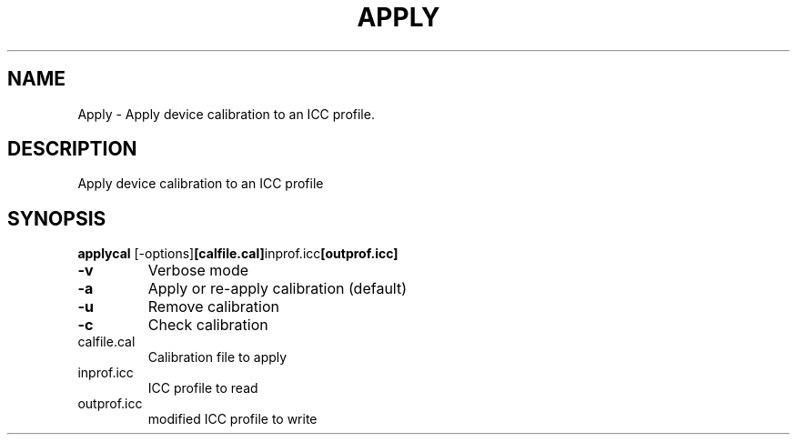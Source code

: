 .\" DO NOT MODIFY THIS FILE!  It was generated by help2man 1.44.1.
.TH APPLY "1" "September 2014" "applycal" "User Commands"
.SH NAME
Apply \- Apply device calibration to an ICC profile.
.SH DESCRIPTION
Apply device calibration to an ICC profile
.SH SYNOPSIS
.B applycal
.RB [\-options] [calfile.cal] inprof.icc [outprof.icc]
.TP
\fB\-v\fR
Verbose mode
.TP
\fB\-a\fR
Apply or re\-apply calibration (default)
.TP
\fB\-u\fR
Remove calibration
.TP
\fB\-c\fR
Check calibration
.TP
calfile.cal
Calibration file to apply
.TP
inprof.icc
ICC profile to read
.TP
outprof.icc
modified ICC profile to write